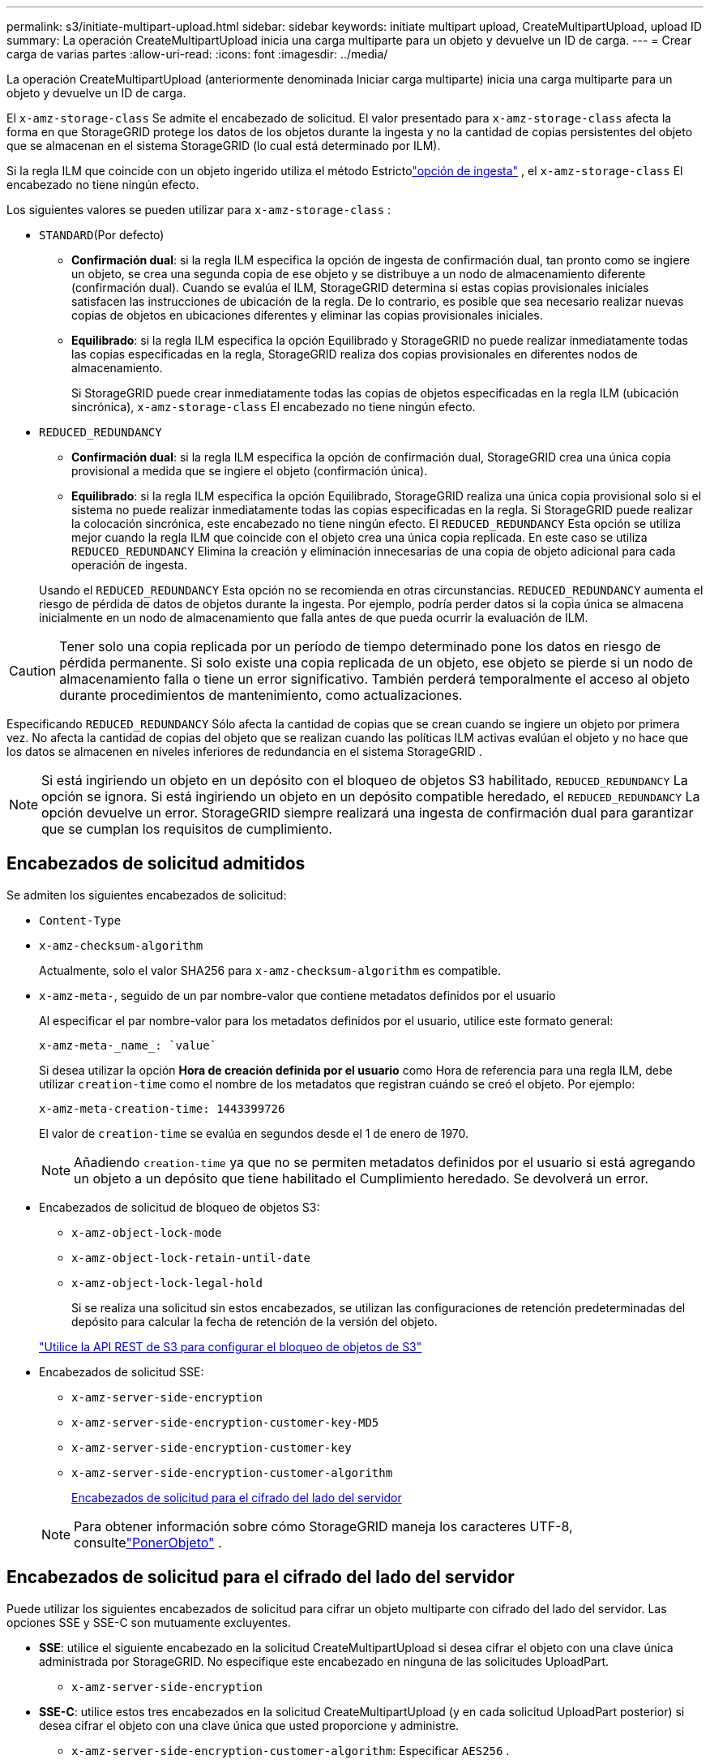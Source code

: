 ---
permalink: s3/initiate-multipart-upload.html 
sidebar: sidebar 
keywords: initiate multipart upload, CreateMultipartUpload, upload ID 
summary: La operación CreateMultipartUpload inicia una carga multiparte para un objeto y devuelve un ID de carga. 
---
= Crear carga de varias partes
:allow-uri-read: 
:icons: font
:imagesdir: ../media/


[role="lead"]
La operación CreateMultipartUpload (anteriormente denominada Iniciar carga multiparte) inicia una carga multiparte para un objeto y devuelve un ID de carga.

El `x-amz-storage-class` Se admite el encabezado de solicitud.  El valor presentado para `x-amz-storage-class` afecta la forma en que StorageGRID protege los datos de los objetos durante la ingesta y no la cantidad de copias persistentes del objeto que se almacenan en el sistema StorageGRID (lo cual está determinado por ILM).

Si la regla ILM que coincide con un objeto ingerido utiliza el método Estrictolink:../ilm/data-protection-options-for-ingest.html["opción de ingesta"] , el `x-amz-storage-class` El encabezado no tiene ningún efecto.

Los siguientes valores se pueden utilizar para `x-amz-storage-class` :

* `STANDARD`(Por defecto)
+
** *Confirmación dual*: si la regla ILM especifica la opción de ingesta de confirmación dual, tan pronto como se ingiere un objeto, se crea una segunda copia de ese objeto y se distribuye a un nodo de almacenamiento diferente (confirmación dual).  Cuando se evalúa el ILM, StorageGRID determina si estas copias provisionales iniciales satisfacen las instrucciones de ubicación de la regla.  De lo contrario, es posible que sea necesario realizar nuevas copias de objetos en ubicaciones diferentes y eliminar las copias provisionales iniciales.
** *Equilibrado*: si la regla ILM especifica la opción Equilibrado y StorageGRID no puede realizar inmediatamente todas las copias especificadas en la regla, StorageGRID realiza dos copias provisionales en diferentes nodos de almacenamiento.
+
Si StorageGRID puede crear inmediatamente todas las copias de objetos especificadas en la regla ILM (ubicación sincrónica), `x-amz-storage-class` El encabezado no tiene ningún efecto.



* `REDUCED_REDUNDANCY`
+
** *Confirmación dual*: si la regla ILM especifica la opción de confirmación dual, StorageGRID crea una única copia provisional a medida que se ingiere el objeto (confirmación única).
** *Equilibrado*: si la regla ILM especifica la opción Equilibrado, StorageGRID realiza una única copia provisional solo si el sistema no puede realizar inmediatamente todas las copias especificadas en la regla.  Si StorageGRID puede realizar la colocación sincrónica, este encabezado no tiene ningún efecto.  El `REDUCED_REDUNDANCY` Esta opción se utiliza mejor cuando la regla ILM que coincide con el objeto crea una única copia replicada.  En este caso se utiliza `REDUCED_REDUNDANCY` Elimina la creación y eliminación innecesarias de una copia de objeto adicional para cada operación de ingesta.


+
Usando el `REDUCED_REDUNDANCY` Esta opción no se recomienda en otras circunstancias. `REDUCED_REDUNDANCY` aumenta el riesgo de pérdida de datos de objetos durante la ingesta.  Por ejemplo, podría perder datos si la copia única se almacena inicialmente en un nodo de almacenamiento que falla antes de que pueda ocurrir la evaluación de ILM.




CAUTION: Tener solo una copia replicada por un período de tiempo determinado pone los datos en riesgo de pérdida permanente.  Si solo existe una copia replicada de un objeto, ese objeto se pierde si un nodo de almacenamiento falla o tiene un error significativo.  También perderá temporalmente el acceso al objeto durante procedimientos de mantenimiento, como actualizaciones.

Especificando `REDUCED_REDUNDANCY` Sólo afecta la cantidad de copias que se crean cuando se ingiere un objeto por primera vez.  No afecta la cantidad de copias del objeto que se realizan cuando las políticas ILM activas evalúan el objeto y no hace que los datos se almacenen en niveles inferiores de redundancia en el sistema StorageGRID .


NOTE: Si está ingiriendo un objeto en un depósito con el bloqueo de objetos S3 habilitado, `REDUCED_REDUNDANCY` La opción se ignora.  Si está ingiriendo un objeto en un depósito compatible heredado, el `REDUCED_REDUNDANCY` La opción devuelve un error.  StorageGRID siempre realizará una ingesta de confirmación dual para garantizar que se cumplan los requisitos de cumplimiento.



== Encabezados de solicitud admitidos

Se admiten los siguientes encabezados de solicitud:

* `Content-Type`
* `x-amz-checksum-algorithm`
+
Actualmente, solo el valor SHA256 para `x-amz-checksum-algorithm` es compatible.

* `x-amz-meta-`, seguido de un par nombre-valor que contiene metadatos definidos por el usuario
+
Al especificar el par nombre-valor para los metadatos definidos por el usuario, utilice este formato general:

+
[listing]
----
x-amz-meta-_name_: `value`
----
+
Si desea utilizar la opción *Hora de creación definida por el usuario* como Hora de referencia para una regla ILM, debe utilizar `creation-time` como el nombre de los metadatos que registran cuándo se creó el objeto. Por ejemplo:

+
[listing]
----
x-amz-meta-creation-time: 1443399726
----
+
El valor de `creation-time` se evalúa en segundos desde el 1 de enero de 1970.

+

NOTE: Añadiendo `creation-time` ya que no se permiten metadatos definidos por el usuario si está agregando un objeto a un depósito que tiene habilitado el Cumplimiento heredado.  Se devolverá un error.

* Encabezados de solicitud de bloqueo de objetos S3:
+
** `x-amz-object-lock-mode`
** `x-amz-object-lock-retain-until-date`
** `x-amz-object-lock-legal-hold`
+
Si se realiza una solicitud sin estos encabezados, se utilizan las configuraciones de retención predeterminadas del depósito para calcular la fecha de retención de la versión del objeto.

+
link:../s3/use-s3-api-for-s3-object-lock.html["Utilice la API REST de S3 para configurar el bloqueo de objetos de S3"]



* Encabezados de solicitud SSE:
+
** `x-amz-server-side-encryption`
** `x-amz-server-side-encryption-customer-key-MD5`
** `x-amz-server-side-encryption-customer-key`
** `x-amz-server-side-encryption-customer-algorithm`
+
<<Encabezados de solicitud para el cifrado del lado del servidor>>



+

NOTE: Para obtener información sobre cómo StorageGRID maneja los caracteres UTF-8, consultelink:put-object.html["PonerObjeto"] .





== Encabezados de solicitud para el cifrado del lado del servidor

Puede utilizar los siguientes encabezados de solicitud para cifrar un objeto multiparte con cifrado del lado del servidor.  Las opciones SSE y SSE-C son mutuamente excluyentes.

* *SSE*: utilice el siguiente encabezado en la solicitud CreateMultipartUpload si desea cifrar el objeto con una clave única administrada por StorageGRID.  No especifique este encabezado en ninguna de las solicitudes UploadPart.
+
** `x-amz-server-side-encryption`


* *SSE-C*: utilice estos tres encabezados en la solicitud CreateMultipartUpload (y en cada solicitud UploadPart posterior) si desea cifrar el objeto con una clave única que usted proporcione y administre.
+
** `x-amz-server-side-encryption-customer-algorithm`: Especificar `AES256` .
** `x-amz-server-side-encryption-customer-key`:Especifique su clave de cifrado para el nuevo objeto.
** `x-amz-server-side-encryption-customer-key-MD5`:Especifique el resumen MD5 de la clave de cifrado del nuevo objeto.





CAUTION: Las claves de cifrado que usted proporciona nunca se almacenan.  Si pierde una clave de cifrado, perderá el objeto correspondiente.  Antes de utilizar las claves proporcionadas por el cliente para proteger los datos de los objetos, revise las consideraciones paralink:using-server-side-encryption.html["utilizando cifrado del lado del servidor"] .



== Encabezados de solicitud no admitidos

El siguiente encabezado de solicitud no es compatible:

* `x-amz-website-redirect-location`
+
El `x-amz-website-redirect-location` el encabezado regresa `XNotImplemented` .





== Control de versiones

La carga multiparte consta de operaciones separadas para iniciar la carga, enumerar las cargas, cargar partes, ensamblar las partes cargadas y completar la carga.  Los objetos se crean (y se versionan si corresponde) cuando se realiza la operación CompleteMultipartUpload.
